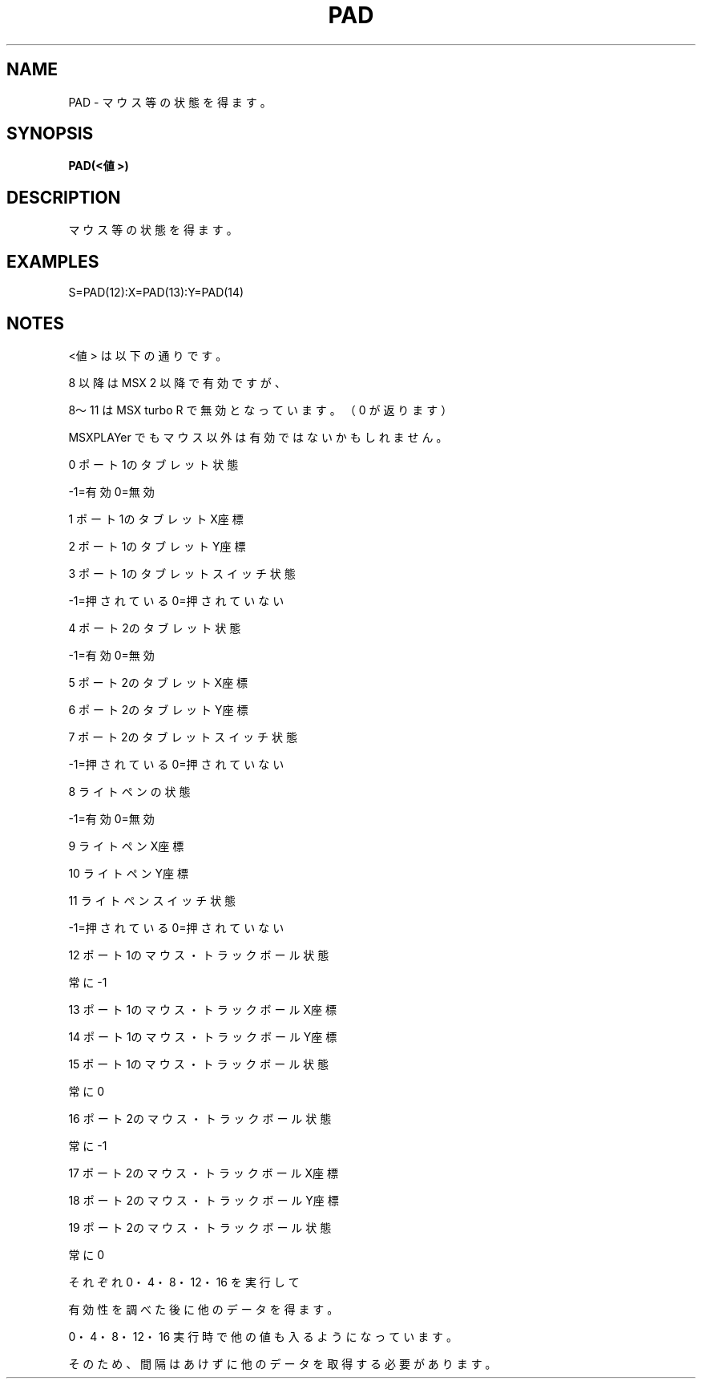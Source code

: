 .TH "PAD" "1" "2025-05-29" "MSX-BASIC" "User Commands"
.SH NAME
PAD \- マウス等の状態を得ます。

.SH SYNOPSIS
.B PAD(<値>)

.SH DESCRIPTION
.PP
マウス等の状態を得ます。

.SH EXAMPLES
.PP
S=PAD(12):X=PAD(13):Y=PAD(14)

.SH NOTES
.PP
.PP
<値> は以下の通りです。
.PP
8 以降は MSX 2 以降で有効ですが、
.PP
8～11 は MSX turbo R で無効となっています。（ 0 が返ります）
.PP
MSXPLAYer でもマウス以外は有効ではないかもしれません。
.PP
     0 ポート1のタブレット状態
.PP
       -1=有効 0=無効
.PP
     1 ポート1のタブレットX座標
.PP
     2 ポート1のタブレットY座標
.PP
     3 ポート1のタブレットスイッチ状態
.PP
       -1=押されている 0=押されていない
.PP
     4 ポート2のタブレット状態
.PP
       -1=有効 0=無効
.PP
     5 ポート2のタブレットX座標
.PP
     6 ポート2のタブレットY座標
.PP
     7 ポート2のタブレットスイッチ状態
.PP
       -1=押されている 0=押されていない
.PP
     8 ライトペンの状態
.PP
       -1=有効 0=無効
.PP
     9 ライトペンX座標
.PP
    10 ライトペンY座標
.PP
    11 ライトペンスイッチ状態
.PP
       -1=押されている 0=押されていない
.PP
    12 ポート1のマウス・トラックボール状態
.PP
       常に-1
.PP
    13 ポート1のマウス・トラックボールX座標
.PP
    14 ポート1のマウス・トラックボールY座標
.PP
    15 ポート1のマウス・トラックボール状態
.PP
       常に0
.PP
    16 ポート2のマウス・トラックボール状態
.PP
       常に-1
.PP
    17 ポート2のマウス・トラックボールX座標
.PP
    18 ポート2のマウス・トラックボールY座標
.PP
    19 ポート2のマウス・トラックボール状態
.PP
       常に0
.PP
それぞれ 0・4・8・12・16 を実行して
.PP
有効性を調べた後に他のデータを得ます。
.PP
0・4・8・12・16 実行時で他の値も入るようになっています。
.PP
そのため、間隔はあけずに他のデータを取得する必要があります。